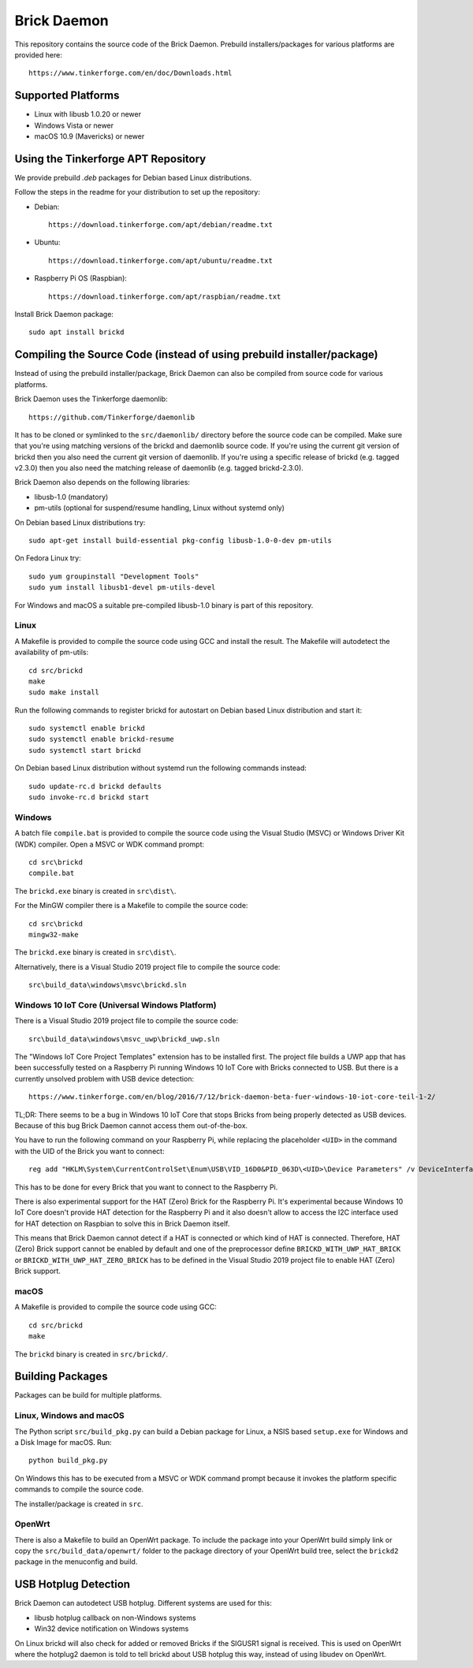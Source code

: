 Brick Daemon
============

This repository contains the source code of the Brick Daemon. Prebuild
installers/packages for various platforms are provided here::

 https://www.tinkerforge.com/en/doc/Downloads.html

Supported Platforms
-------------------

* Linux with libusb 1.0.20 or newer
* Windows Vista or newer
* macOS 10.9 (Mavericks) or newer

Using the Tinkerforge APT Repository
------------------------------------

We provide prebuild `.deb` packages for Debian based Linux distributions.

Follow the steps in the readme for your distribution to set up the repository:

* Debian::

   https://download.tinkerforge.com/apt/debian/readme.txt

* Ubuntu::

   https://download.tinkerforge.com/apt/ubuntu/readme.txt

* Raspberry Pi OS (Raspbian)::

   https://download.tinkerforge.com/apt/raspbian/readme.txt

Install Brick Daemon package::

 sudo apt install brickd

Compiling the Source Code (instead of using prebuild installer/package)
-----------------------------------------------------------------------

Instead of using the prebuild installer/package, Brick Daemon can also be
compiled from source code for various platforms.

Brick Daemon uses the Tinkerforge daemonlib::

 https://github.com/Tinkerforge/daemonlib

It has to be cloned or symlinked to the ``src/daemonlib/`` directory before
the source code can be compiled. Make sure that you're using matching versions
of the brickd and daemonlib source code. If you're using the current git
version of brickd then you also need the current git version of daemonlib. If
you're using a specific release of brickd (e.g. tagged v2.3.0) then you also
need the matching release of daemonlib (e.g. tagged brickd-2.3.0).

Brick Daemon also depends on the following libraries:

* libusb-1.0 (mandatory)
* pm-utils (optional for suspend/resume handling, Linux without systemd only)

On Debian based Linux distributions try::

 sudo apt-get install build-essential pkg-config libusb-1.0-0-dev pm-utils

On Fedora Linux try::

 sudo yum groupinstall "Development Tools"
 sudo yum install libusb1-devel pm-utils-devel

For Windows and macOS a suitable pre-compiled libusb-1.0 binary is part of this
repository.

Linux
^^^^^

A Makefile is provided to compile the source code using GCC and install the
result. The Makefile will autodetect the availability of pm-utils::

 cd src/brickd
 make
 sudo make install

Run the following commands to register brickd for autostart on Debian based
Linux distribution and start it::

 sudo systemctl enable brickd
 sudo systemctl enable brickd-resume
 sudo systemctl start brickd

On Debian based Linux distribution without systemd run the following commands
instead::

 sudo update-rc.d brickd defaults
 sudo invoke-rc.d brickd start

Windows
^^^^^^^

A batch file ``compile.bat`` is provided to compile the source code using
the Visual Studio (MSVC) or Windows Driver Kit (WDK) compiler. Open a MSVC or
WDK command prompt::

 cd src\brickd
 compile.bat

The ``brickd.exe`` binary is created in ``src\dist\``.

For the MinGW compiler there is a Makefile to compile the source code::

 cd src\brickd
 mingw32-make

The ``brickd.exe`` binary is created in ``src\dist\``.

Alternatively, there is a Visual Studio 2019 project file to compile the
source code::

 src\build_data\windows\msvc\brickd.sln

Windows 10 IoT Core (Universal Windows Platform)
^^^^^^^^^^^^^^^^^^^^^^^^^^^^^^^^^^^^^^^^^^^^^^^^

There is a Visual Studio 2019 project file to compile the source code::

 src\build_data\windows\msvc_uwp\brickd_uwp.sln

The "Windows IoT Core Project Templates" extension has to be installed first.
The project file builds a UWP app that has been successfully tested on a
Raspberry Pi running Windows 10 IoT Core with Bricks connected to USB. But
there is a currently unsolved problem with USB device detection::

 https://www.tinkerforge.com/en/blog/2016/7/12/brick-daemon-beta-fuer-windows-10-iot-core-teil-1-2/

TL;DR: There seems to be a bug in Windows 10 IoT Core that stops Bricks from
being properly detected as USB devices. Because of this bug Brick Daemon cannot
access them out-of-the-box.

You have to run the following command on your Raspberry Pi, while replacing the
placeholder ``<UID>`` in the command with the UID of the Brick you want to
connect::

 reg add "HKLM\System\CurrentControlSet\Enum\USB\VID_16D0&PID_063D\<UID>\Device Parameters" /v DeviceInterfaceGUIDs /t REG_MULTI_SZ /d "{870013DD-FB1D-4BD7-A96C-1F0B7D31AF41}"

This has to be done for every Brick that you want to connect to the Raspberry Pi.

There is also experimental support for the HAT (Zero) Brick for the Raspberry Pi.
It's experimental because Windows 10 IoT Core doesn't provide HAT detection for
the Raspberry Pi and it also doesn't allow to access the I2C interface used for
HAT detection on Raspbian to solve this in Brick Daemon itself.

This means that Brick Daemon cannot detect if a HAT is connected or which kind
of HAT is connected. Therefore, HAT (Zero) Brick support cannot be enabled by
default and one of the preprocessor define ``BRICKD_WITH_UWP_HAT_BRICK`` or
``BRICKD_WITH_UWP_HAT_ZERO_BRICK`` has to be defined in the Visual Studio 2019
project file to enable HAT (Zero) Brick support.

macOS
^^^^^

A Makefile is provided to compile the source code using GCC::

 cd src/brickd
 make

The ``brickd`` binary is created in ``src/brickd/``.

Building Packages
-----------------

Packages can be build for multiple platforms.

Linux, Windows and macOS
^^^^^^^^^^^^^^^^^^^^^^^^

The Python script ``src/build_pkg.py`` can build a Debian package for
Linux, a NSIS based ``setup.exe`` for Windows and a Disk Image for macOS.
Run::

 python build_pkg.py

On Windows this has to be executed from a MSVC or WDK command prompt because it
invokes the platform specific commands to compile the source code.

The installer/package is created in ``src``.

OpenWrt
^^^^^^^

There is also a Makefile to build an OpenWrt package. To include the package
into your OpenWrt build simply link or copy the ``src/build_data/openwrt/``
folder to the package directory of your OpenWrt build tree, select the
``brickd2`` package in the menuconfig and build.

USB Hotplug Detection
---------------------

Brick Daemon can autodetect USB hotplug. Different systems are used for this:

* libusb hotplug callback on non-Windows systems
* Win32 device notification on Windows systems

On Linux brickd will also check for added or removed Bricks if the SIGUSR1
signal is received. This is used on OpenWrt where the hotplug2 daemon is told
to tell brickd about USB hotplug this way, instead of using libudev on OpenWrt.
